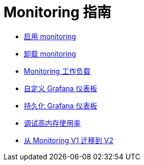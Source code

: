 = Monitoring 指南

* xref:../how-to-guides/advanced-user-guides/monitoring-alerting-guides/enable-monitoring.adoc[启用 monitoring]
* xref:../how-to-guides/advanced-user-guides/monitoring-alerting-guides/uninstall-monitoring.adoc[卸载 monitoring]
* xref:../how-to-guides/advanced-user-guides/monitoring-alerting-guides/set-up-monitoring-for-workloads.adoc[Monitoring 工作负载]
* xref:../how-to-guides/advanced-user-guides/monitoring-alerting-guides/customize-grafana-dashboard.adoc[自定义 Grafana 仪表板]
* xref:../how-to-guides/advanced-user-guides/monitoring-alerting-guides/create-persistent-grafana-dashboard.adoc[持久化 Grafana 仪表板]
* xref:../how-to-guides/advanced-user-guides/monitoring-alerting-guides/debug-high-memory-usage.adoc[调试高内存使用率]
* xref:../how-to-guides/advanced-user-guides/monitoring-alerting-guides/migrate-to-rancher-v2.5+-monitoring.adoc[从 Monitoring V1 迁移到 V2]
